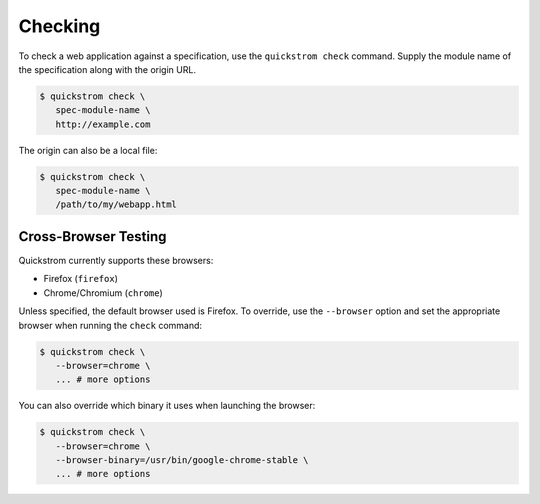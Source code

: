 Checking
========

To check a web application against a specification, use the
``quickstrom check`` command. Supply the module name of the
specification along with the origin URL.

.. code-block:: console

   $ quickstrom check \
      spec-module-name \
      http://example.com

The origin can also be a local file:

.. code-block:: console

   $ quickstrom check \
      spec-module-name \
      /path/to/my/webapp.html

Cross-Browser Testing
---------------------

Quickstrom currently supports these browsers:

- Firefox (``firefox``)
- Chrome/Chromium (``chrome``)

Unless specified, the default browser used is Firefox. To override,
use the ``--browser`` option and set the appropriate browser when
running the ``check`` command:


.. code-block:: console

   $ quickstrom check \
      --browser=chrome \
      ... # more options


You can also override which binary it uses when launching the browser:

.. code-block:: console

   $ quickstrom check \
      --browser=chrome \
      --browser-binary=/usr/bin/google-chrome-stable \
      ... # more options
